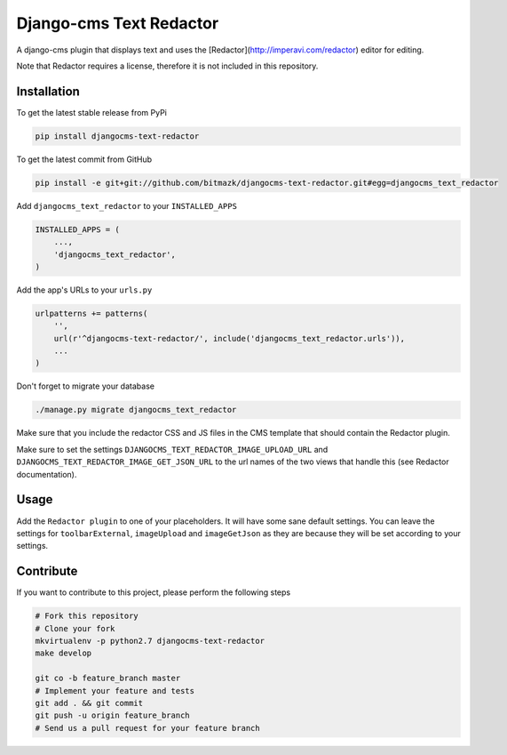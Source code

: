 Django-cms Text Redactor
========================

A django-cms plugin that displays text and uses the
[Redactor](http://imperavi.com/redactor) editor for editing.

Note that Redactor requires a license, therefore it is not included in this
repository.


Installation
------------

To get the latest stable release from PyPi

.. code-block:: bash

    pip install djangocms-text-redactor

To get the latest commit from GitHub

.. code-block:: bash

    pip install -e git+git://github.com/bitmazk/djangocms-text-redactor.git#egg=djangocms_text_redactor

Add ``djangocms_text_redactor`` to your ``INSTALLED_APPS``

.. code-block:: python

    INSTALLED_APPS = (
        ...,
        'djangocms_text_redactor',
    )

Add the app's URLs to your ``urls.py``

.. code-block:: python

    urlpatterns += patterns(
        '',
        url(r'^djangocms-text-redactor/', include('djangocms_text_redactor.urls')),
        ...
    )

Don't forget to migrate your database

.. code-block:: bash

    ./manage.py migrate djangocms_text_redactor

Make sure that you include the redactor CSS and JS files in the CMS template
that should contain the Redactor plugin.

Make sure to set the settings ``DJANGOCMS_TEXT_REDACTOR_IMAGE_UPLOAD_URL`` and
``DJANGOCMS_TEXT_REDACTOR_IMAGE_GET_JSON_URL`` to the url names of the two
views that handle this (see Redactor documentation).


Usage
-----

Add the ``Redactor plugin`` to one of your placeholders. It will have some
sane default settings. You can leave the settings for ``toolbarExternal``,
``imageUpload`` and ``imageGetJson`` as they are because they will be set
according to your settings.


Contribute
----------

If you want to contribute to this project, please perform the following steps

.. code-block:: bash

    # Fork this repository
    # Clone your fork
    mkvirtualenv -p python2.7 djangocms-text-redactor
    make develop

    git co -b feature_branch master
    # Implement your feature and tests
    git add . && git commit
    git push -u origin feature_branch
    # Send us a pull request for your feature branch
